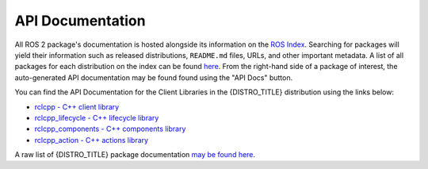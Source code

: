 .. _api_docs:

API Documentation
=================

All ROS 2 package's documentation is hosted alongside its information on the `ROS Index <https://index.ros.org/>`_.
Searching for packages will yield their information such as released distributions, ``README.md`` files, URLs, and other important metadata.
A list of all packages for each distribution on the index can be found `here <https://index.ros.org/packages/#{DISTRO}>`_.
From the right-hand side of a package of interest, the auto-generated API documentation may be found found using the "API Docs" button.

You can find the API Documentation for the Client Libraries in the {DISTRO_TITLE} distribution using the links below:

* `rclcpp - C++ client library <http://docs.ros.org/en/{DISTRO}/p/rclcpp/generated/index.html>`_
* `rclcpp_lifecycle - C++ lifecycle library <http://docs.ros.org/en/{DISTRO}/p/rclcpp_lifecycle/generated/index.html>`_
* `rclcpp_components - C++ components library <http://docs.ros.org/en/{DISTRO}/p/rclcpp_components/generated/index.html>`_
* `rclcpp_action - C++ actions library <http://docs.ros.org/en/{DISTRO}/p/rclcpp_action/generated/index.html>`_

A raw list of {DISTRO_TITLE} package documentation `may be found here <https://docs.ros.org/en/{DISTRO}/p/>`_.
